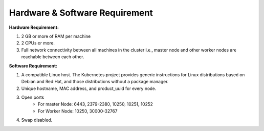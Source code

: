 ************************************
Hardware & Software Requirement
************************************

**Hardware Requirement:**

1. 2 GB or more of RAM per machine

2. 2 CPUs or more.

3. Full network connectivity between all machines in the cluster i.e., master node and other worker nodes are reachable between each other.

**Software Requirement:**

1. A compatible Linux host. The Kubernetes project provides generic instructions for Linux distributions based on Debian and Red Hat, and those distributions without a package manager.

2. Unique hostname, MAC address, and product_uuid for every node.

3. Open ports
    * For master Node: 6443, 2379-2380, 10250, 10251, 10252
    * For Worker Node: 10250, 30000-32767

4. Swap disabled.
